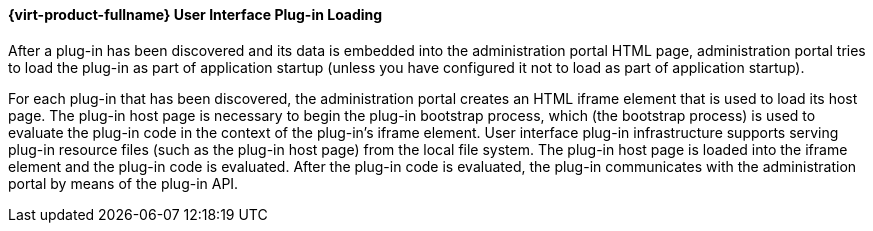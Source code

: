 [id="Red_Hat_Enterprise_Virtualization_User_Interface_Plugin_Loading"]
==== {virt-product-fullname} User Interface Plug-in Loading

After a plug-in has been discovered and its data is embedded into the administration portal HTML page, administration portal tries to load the plug-in as part of application startup (unless you have configured it not to load as part of application startup).

For each plug-in that has been discovered, the administration portal creates an HTML iframe element that is used to load its host page. The plug-in host page is necessary to begin the plug-in bootstrap process, which (the bootstrap process) is used to evaluate the plug-in code in the context of the plug-in's iframe element. User interface plug-in infrastructure supports serving plug-in resource files (such as the plug-in host page) from the local file system. The plug-in host page is loaded into the iframe element and the plug-in code is evaluated. After the plug-in code is evaluated, the plug-in communicates with the administration portal by means of the plug-in API.

